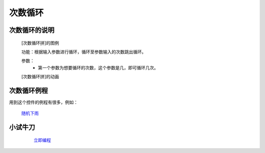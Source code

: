 **次数循环**
================================

**次数循环的说明**
>>>>>>>>>>>>>>>>>>>>>>>>>>>>>>>>>

	[次数循环拼]的图例

	.. image:: images/cycle/forpng

	功能：根据输入参数进行循环，循环至参数输入的次数跳出循环。

	参数：
		- 第一个参数为想要循环的次数，这个参数是几，即可循环几次。

	[次数循环拼]的动画

	.. image:: images/cycle/for.gif

**次数循环例程**
>>>>>>>>>>>>>>>>>>>>>>>>>>>>>

用到这个控件的例程有很多，例如：

 `随机下雨`_

		.. _随机下雨: http://docs.turnipbit.com/zh/latest/teach/tutorials/display/display.set_pixel.html#id4

**小试牛刀**
>>>>>>>>>>>>>>>>>>>>>>>>>>>>>>>>


		 `立即编程`_

		.. _立即编程: http://turnipbit.tpyboard.com/
